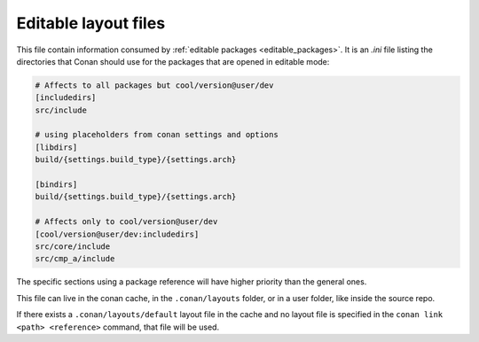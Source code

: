 .. _editable_layout:

Editable layout files
=====================

This file contain information consumed by :ref:`editable packages <editable_packages>`. It is
an *.ini* file listing the directories that Conan should use for the packages that are opened
in editable mode:

.. code-block:: ini

    # Affects to all packages but cool/version@user/dev
    [includedirs]
    src/include

    # using placeholders from conan settings and options
    [libdirs]
    build/{settings.build_type}/{settings.arch}

    [bindirs]
    build/{settings.build_type}/{settings.arch}

    # Affects only to cool/version@user/dev
    [cool/version@user/dev:includedirs]
    src/core/include
    src/cmp_a/include


The specific sections using a package reference will have higher priority than the general ones.


This file can live in the conan cache, in the ``.conan/layouts`` folder, or in a user folder, like
inside the source repo.

If there exists a ``.conan/layouts/default`` layout file in the cache and no layout file is specified
in the ``conan link <path> <reference>`` command, that file will be used.


.. seealso::

    Check the section :ref:`editable_packages` to read more about this file.
